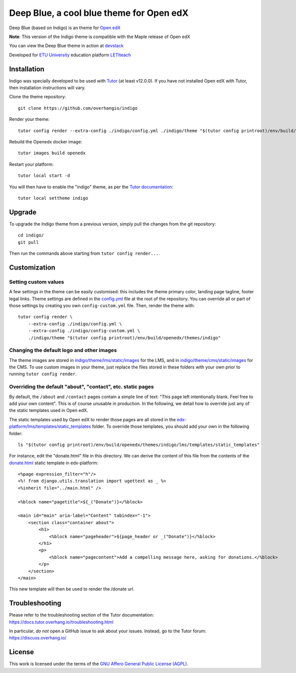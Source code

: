 Deep Blue, a cool blue theme for Open edX
======================================

Deep Blue (based on Indigo) is an theme for `Open edX <https://open.edx.org>`__

.. image:: ./screenshots/frontpage.PNG
    :alt: Platform landing page
.. image:: ./screenshots/frontpage_mobile.PNG
    :alt: Platform landing page for mobile

**Note**: This version of the Indigo theme is compatible with the Maple release of Open edX

You can view the Deep Blue theme in action at `devstack <http://devopen.etu.ru>`__

.. image:: ./screenshots/register.PNG
    :alt: Platform register page

Developed for `ETU University <https://etu.ru>`__ education platform `LETIteach <https://open.etu.ru>`__

.. image:: ./screenshots/dashboard.PNG
    :alt: Platform dashboard page

.. image:: ./screenshots/course_desc.PNG
    :alt: Platform course description page

.. image:: ./screenshots/courses_catalog.PNG
    :alt: Platform courses page

Installation
------------

Indigo was specially developed to be used with `Tutor <https://docs.overhang.io>`__ (at least v12.0.0). If you have not installed Open edX with Tutor, then installation instructions will vary.

Clone the theme repository::

    git clone https://github.com/overhangio/indigo

Render your theme::

    tutor config render --extra-config ./indigo/config.yml ./indigo/theme "$(tutor config printroot)/env/build/openedx/themes/indigo"

Rebuild the Openedx docker image::

    tutor images build openedx

Restart your platform::

    tutor local start -d

You will then have to enable the "indigo" theme, as per the `Tutor documentation <https://docs.tutor.overhang.io/local.html#setting-a-new-theme>`__::

    tutor local settheme indigo

Upgrade
-------

To upgrade the Indigo theme from a previous version, simply pull the changes from the git repository::

    cd indigo/
    git pull

Then run the commands above starting from ``tutor config render...``.

Customization
-------------

Setting custom values
~~~~~~~~~~~~~~~~~~~~~

A few settings in the theme can be easily customised: this includes the theme primary color, landing page tagline, footer legal links. Theme settings are defined in the `config.yml <https://github.com/overhangio/indigo/blob/master/config.yml>`__ file at the root of the repository. You can override all or part of those settings by creating you own ``config-custom.yml`` file. Then, render the theme with::

    tutor config render \
        --extra-config ./indigo/config.yml \
        --extra-config ./indigo/config-custom.yml \
        ./indigo/theme "$(tutor config printroot)/env/build/openedx/themes/indigo"

Changing the default logo and other images
~~~~~~~~~~~~~~~~~~~~~~~~~~~~~~~~~~~~~~~~~~

The theme images are stored in `indigo/theme/lms/static/images <https://github.com/overhangio/indigo/tree/master/theme/lms/static/images>`__ for the LMS, and in `indigo/theme/cms/static/images <https://github.com/overhangio/indigo/tree/master/theme/cms/static/images>`__ for the CMS. To use custom images in your theme, just replace the files stored in these folders with your own prior to running ``tutor config render``.

Overriding the default "about", "contact", etc. static pages
~~~~~~~~~~~~~~~~~~~~~~~~~~~~~~~~~~~~~~~~~~~~~~~~~~~~~~~~~~~~

By default, the ``/about`` and ``/contact`` pages contain a simple line of text: "This page left intentionally blank. Feel free to add your own content". This is of course unusable in production. In the following, we detail how to override just any of the static templates used in Open edX.

The static templates used by Open edX to render those pages are all stored in the `edx-platform/lms/templates/static_templates <https://github.com/edx/edx-platform/tree/open-release/maple.master/lms/templates/static_templates>`__ folder. To override those templates, you should add your own in the following folder::

    ls "$(tutor config printroot)/env/build/openedx/themes/indigo/lms/templates/static_templates"

For instance, edit the "donate.html" file in this directory. We can derive the content of this file from the contents of the `donate.html <https://github.com/edx/edx-platform/blob/open-release/maple.master/lms/templates/static_templates/donate.html>`__ static template in edx-platform::

    <%page expression_filter="h"/>
    <%! from django.utils.translation import ugettext as _ %>
    <%inherit file="../main.html" />

    <%block name="pagetitle">${_("Donate")}</%block>

    <main id="main" aria-label="Content" tabindex="-1">
        <section class="container about">
            <h1>
                <%block name="pageheader">${page_header or _("Donate")}</%block>
            </h1>
            <p>
                <%block name="pagecontent">Add a compelling message here, asking for donations.</%block>
            </p>
        </section>
    </main>

This new template will then be used to render the /donate url.

Troubleshooting
---------------

Please refer to the troubleshooting section of the Tutor documentation: https://docs.tutor.overhang.io/troubleshooting.html

In particular, *do not* open a GitHub issue to ask about your issues. Instead, go to the Tutor forum: https://discuss.overhang.io/

License
-------

This work is licensed under the terms of the `GNU Affero General Public License (AGPL) <https://github.com/overhangio/indigo/blob/master/LICENSE.txt>`_.
